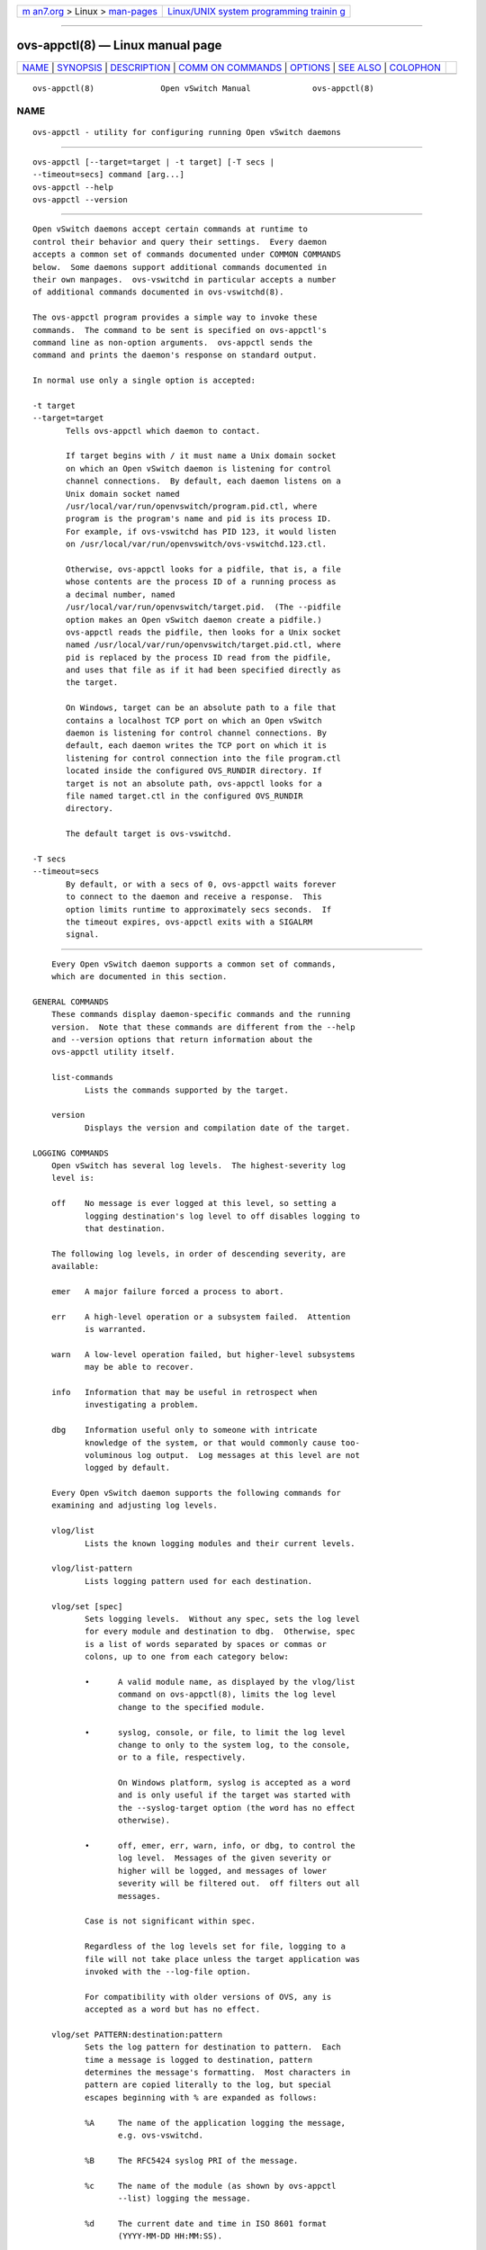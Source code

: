 .. container:: page-top

.. container:: nav-bar

   +----------------------------------+----------------------------------+
   | `m                               | `Linux/UNIX system programming   |
   | an7.org <../../../index.html>`__ | trainin                          |
   | > Linux >                        | g <http://man7.org/training/>`__ |
   | `man-pages <../index.html>`__    |                                  |
   +----------------------------------+----------------------------------+

--------------

ovs-appctl(8) — Linux manual page
=================================

+-----------------------------------+-----------------------------------+
| `NAME <#NAME>`__ \|               |                                   |
| `SYNOPSIS <#SYNOPSIS>`__ \|       |                                   |
| `DESCRIPTION <#DESCRIPTION>`__ \| |                                   |
| `COMM                             |                                   |
| ON COMMANDS <#COMMON_COMMANDS>`__ |                                   |
| \| `OPTIONS <#OPTIONS>`__ \|      |                                   |
| `SEE ALSO <#SEE_ALSO>`__ \|       |                                   |
| `COLOPHON <#COLOPHON>`__          |                                   |
+-----------------------------------+-----------------------------------+
| .. container:: man-search-box     |                                   |
+-----------------------------------+-----------------------------------+

::

   ovs-appctl(8)              Open vSwitch Manual             ovs-appctl(8)

NAME
-------------------------------------------------

::

          ovs-appctl - utility for configuring running Open vSwitch daemons


---------------------------------------------------------

::

          ovs-appctl [--target=target | -t target] [-T secs |
          --timeout=secs] command [arg...]
          ovs-appctl --help
          ovs-appctl --version


---------------------------------------------------------------

::

          Open vSwitch daemons accept certain commands at runtime to
          control their behavior and query their settings.  Every daemon
          accepts a common set of commands documented under COMMON COMMANDS
          below.  Some daemons support additional commands documented in
          their own manpages.  ovs-vswitchd in particular accepts a number
          of additional commands documented in ovs-vswitchd(8).

          The ovs-appctl program provides a simple way to invoke these
          commands.  The command to be sent is specified on ovs-appctl's
          command line as non-option arguments.  ovs-appctl sends the
          command and prints the daemon's response on standard output.

          In normal use only a single option is accepted:

          -t target
          --target=target
                 Tells ovs-appctl which daemon to contact.

                 If target begins with / it must name a Unix domain socket
                 on which an Open vSwitch daemon is listening for control
                 channel connections.  By default, each daemon listens on a
                 Unix domain socket named
                 /usr/local/var/run/openvswitch/program.pid.ctl, where
                 program is the program's name and pid is its process ID.
                 For example, if ovs-vswitchd has PID 123, it would listen
                 on /usr/local/var/run/openvswitch/ovs-vswitchd.123.ctl.

                 Otherwise, ovs-appctl looks for a pidfile, that is, a file
                 whose contents are the process ID of a running process as
                 a decimal number, named
                 /usr/local/var/run/openvswitch/target.pid.  (The --pidfile
                 option makes an Open vSwitch daemon create a pidfile.)
                 ovs-appctl reads the pidfile, then looks for a Unix socket
                 named /usr/local/var/run/openvswitch/target.pid.ctl, where
                 pid is replaced by the process ID read from the pidfile,
                 and uses that file as if it had been specified directly as
                 the target.

                 On Windows, target can be an absolute path to a file that
                 contains a localhost TCP port on which an Open vSwitch
                 daemon is listening for control channel connections. By
                 default, each daemon writes the TCP port on which it is
                 listening for control connection into the file program.ctl
                 located inside the configured OVS_RUNDIR directory. If
                 target is not an absolute path, ovs-appctl looks for a
                 file named target.ctl in the configured OVS_RUNDIR
                 directory.

                 The default target is ovs-vswitchd.

          -T secs
          --timeout=secs
                 By default, or with a secs of 0, ovs-appctl waits forever
                 to connect to the daemon and receive a response.  This
                 option limits runtime to approximately secs seconds.  If
                 the timeout expires, ovs-appctl exits with a SIGALRM
                 signal.


-----------------------------------------------------------------------

::

          Every Open vSwitch daemon supports a common set of commands,
          which are documented in this section.

      GENERAL COMMANDS
          These commands display daemon-specific commands and the running
          version.  Note that these commands are different from the --help
          and --version options that return information about the
          ovs-appctl utility itself.

          list-commands
                 Lists the commands supported by the target.

          version
                 Displays the version and compilation date of the target.

      LOGGING COMMANDS
          Open vSwitch has several log levels.  The highest-severity log
          level is:

          off    No message is ever logged at this level, so setting a
                 logging destination's log level to off disables logging to
                 that destination.

          The following log levels, in order of descending severity, are
          available:

          emer   A major failure forced a process to abort.

          err    A high-level operation or a subsystem failed.  Attention
                 is warranted.

          warn   A low-level operation failed, but higher-level subsystems
                 may be able to recover.

          info   Information that may be useful in retrospect when
                 investigating a problem.

          dbg    Information useful only to someone with intricate
                 knowledge of the system, or that would commonly cause too-
                 voluminous log output.  Log messages at this level are not
                 logged by default.

          Every Open vSwitch daemon supports the following commands for
          examining and adjusting log levels.

          vlog/list
                 Lists the known logging modules and their current levels.

          vlog/list-pattern
                 Lists logging pattern used for each destination.

          vlog/set [spec]
                 Sets logging levels.  Without any spec, sets the log level
                 for every module and destination to dbg.  Otherwise, spec
                 is a list of words separated by spaces or commas or
                 colons, up to one from each category below:

                 •      A valid module name, as displayed by the vlog/list
                        command on ovs-appctl(8), limits the log level
                        change to the specified module.

                 •      syslog, console, or file, to limit the log level
                        change to only to the system log, to the console,
                        or to a file, respectively.

                        On Windows platform, syslog is accepted as a word
                        and is only useful if the target was started with
                        the --syslog-target option (the word has no effect
                        otherwise).

                 •      off, emer, err, warn, info, or dbg, to control the
                        log level.  Messages of the given severity or
                        higher will be logged, and messages of lower
                        severity will be filtered out.  off filters out all
                        messages.

                 Case is not significant within spec.

                 Regardless of the log levels set for file, logging to a
                 file will not take place unless the target application was
                 invoked with the --log-file option.

                 For compatibility with older versions of OVS, any is
                 accepted as a word but has no effect.

          vlog/set PATTERN:destination:pattern
                 Sets the log pattern for destination to pattern.  Each
                 time a message is logged to destination, pattern
                 determines the message's formatting.  Most characters in
                 pattern are copied literally to the log, but special
                 escapes beginning with % are expanded as follows:

                 %A     The name of the application logging the message,
                        e.g. ovs-vswitchd.

                 %B     The RFC5424 syslog PRI of the message.

                 %c     The name of the module (as shown by ovs-appctl
                        --list) logging the message.

                 %d     The current date and time in ISO 8601 format
                        (YYYY-MM-DD HH:MM:SS).

                 %d{format}
                        The current date and time in the specified format,
                        which takes the same format as the template
                        argument to strftime(3).  As an extension, any #
                        characters in format will be replaced by fractional
                        seconds, e.g. use %H:%M:%S.### for the time to the
                        nearest millisecond.  Sub-second times are only
                        approximate and currently decimal places after the
                        third will always be reported as zero.

                 %D     The current UTC date and time in ISO 8601 format
                        (YYYY-MM-DD HH:MM:SS).

                 %D{format}
                        The current UTC date and time in the specified
                        format, which takes the same format as the template
                        argument to strftime(3).  Supports the same
                        extension for sub-second resolution as %d{...}.

                 %E     The hostname of the node running the application.

                 %m     The message being logged.

                 %N     A serial number for this message within this run of
                        the program, as a decimal number.  The first
                        message a program logs has serial number 1, the
                        second one has serial number 2, and so on.

                 %n     A new-line.

                 %p     The level at which the message is logged, e.g. DBG.

                 %P     The program's process ID (pid), as a decimal
                        number.

                 %r     The number of milliseconds elapsed from the start
                        of the application to the time the message was
                        logged.

                 %t     The subprogram name, that is, an identifying name
                        for the process or thread that emitted the log
                        message, such as monitor for the process used for
                        --monitor or main for the primary process or thread
                        in a program.

                 %T     The subprogram name enclosed in parentheses, e.g.
                        (monitor), or the empty string for the primary
                        process or thread in a program.

                 %%     A literal %.

                 A few options may appear between the % and the format
                 specifier character, in this order:

                 -      Left justify the escape's expansion within its
                        field width.  Right justification is the default.

                 0      Pad the field to the field width with 0s.  Padding
                        with spaces is the default.

                 width  A number specifies the minimum field width.  If the
                        escape expands to fewer characters than width then
                        it is padded to fill the field width.  (A field
                        wider than width is not truncated to fit.)

                 The default pattern for console and file output is
                 %D{%Y-%m-%dT %H:%M:%SZ}|%05N|%c|%p|%m; for syslog output,
                 %05N|%c|%p|%m.

                 Daemons written in Python (e.g. ovs-xapi-sync) do not
                 allow control over the log pattern.

          vlog/set FACILITY:facility
                 Sets the RFC5424 facility of the log message. facility can
                 be one of kern, user, mail, daemon, auth, syslog, lpr,
                 news, uucp, clock, ftp, ntp, audit, alert, clock2, local0,
                 local1, local2, local3, local4, local5, local6 or local7.

          vlog/close
                 Causes the daemon to close its log file, if it is open.
                 (Use vlog/reopen to reopen it later.)

          vlog/reopen
                 Causes the daemon to close its log file, if it is open,
                 and then reopen it.  (This is useful after rotating log
                 files, to cause a new log file to be used.)

                 This has no effect if the target application was not
                 invoked with the --log-file option.


-------------------------------------------------------

::

          -h
          --help Prints a brief help message to the console.

          -V
          --version
                 Prints version information to the console.


---------------------------------------------------------

::

          ovs-appctl can control all Open vSwitch daemons, including:
          ovs-vswitchd(8), and ovsdb-server(8).

COLOPHON
---------------------------------------------------------

::

          This page is part of the Open vSwitch (a distributed virtual
          multilayer switch) project.  Information about the project can be
          found at ⟨http://openvswitch.org/⟩.  If you have a bug report for
          this manual page, send it to bugs@openvswitch.org.  This page was
          obtained from the project's upstream Git repository
          ⟨https://github.com/openvswitch/ovs.git⟩ on 2021-08-27.  (At that
          time, the date of the most recent commit that was found in the
          repository was 2021-08-20.)  If you discover any rendering
          problems in this HTML version of the page, or you believe there
          is a better or more up-to-date source for the page, or you have
          corrections or improvements to the information in this COLOPHON
          (which is not part of the original manual page), send a mail to
          man-pages@man7.org

   Open vSwitch                     2.11.90                   ovs-appctl(8)

--------------

Pages that refer to this page:
`ovn-detrace(1) <../man1/ovn-detrace.1.html>`__, 
`ovsdb-client(1) <../man1/ovsdb-client.1.html>`__, 
`ovsdb-server(1) <../man1/ovsdb-server.1.html>`__, 
`ovsdb-tool(1) <../man1/ovsdb-tool.1.html>`__, 
`ovs-tcpundump(1) <../man1/ovs-tcpundump.1.html>`__, 
`ovn-controller(8) <../man8/ovn-controller.8.html>`__, 
`ovn-nbctl(8) <../man8/ovn-nbctl.8.html>`__, 
`ovn-northd(8) <../man8/ovn-northd.8.html>`__, 
`ovn-sbctl(8) <../man8/ovn-sbctl.8.html>`__, 
`ovn-trace(8) <../man8/ovn-trace.8.html>`__, 
`ovs-appctl(8) <../man8/ovs-appctl.8.html>`__, 
`ovs-dpctl(8) <../man8/ovs-dpctl.8.html>`__, 
`ovs-ofctl(8) <../man8/ovs-ofctl.8.html>`__, 
`ovs-tcpdump(8) <../man8/ovs-tcpdump.8.html>`__, 
`ovs-testcontroller(8) <../man8/ovs-testcontroller.8.html>`__, 
`ovs-vsctl(8) <../man8/ovs-vsctl.8.html>`__, 
`ovs-vswitchd(8) <../man8/ovs-vswitchd.8.html>`__, 
`vtep-ctl(8) <../man8/vtep-ctl.8.html>`__

--------------

--------------

.. container:: footer

   +-----------------------+-----------------------+-----------------------+
   | HTML rendering        |                       | |Cover of TLPI|       |
   | created 2021-08-27 by |                       |                       |
   | `Michael              |                       |                       |
   | Ker                   |                       |                       |
   | risk <https://man7.or |                       |                       |
   | g/mtk/index.html>`__, |                       |                       |
   | author of `The Linux  |                       |                       |
   | Programming           |                       |                       |
   | Interface <https:     |                       |                       |
   | //man7.org/tlpi/>`__, |                       |                       |
   | maintainer of the     |                       |                       |
   | `Linux man-pages      |                       |                       |
   | project <             |                       |                       |
   | https://www.kernel.or |                       |                       |
   | g/doc/man-pages/>`__. |                       |                       |
   |                       |                       |                       |
   | For details of        |                       |                       |
   | in-depth **Linux/UNIX |                       |                       |
   | system programming    |                       |                       |
   | training courses**    |                       |                       |
   | that I teach, look    |                       |                       |
   | `here <https://ma     |                       |                       |
   | n7.org/training/>`__. |                       |                       |
   |                       |                       |                       |
   | Hosting by `jambit    |                       |                       |
   | GmbH                  |                       |                       |
   | <https://www.jambit.c |                       |                       |
   | om/index_en.html>`__. |                       |                       |
   +-----------------------+-----------------------+-----------------------+

--------------

.. container:: statcounter

   |Web Analytics Made Easy - StatCounter|

.. |Cover of TLPI| image:: https://man7.org/tlpi/cover/TLPI-front-cover-vsmall.png
   :target: https://man7.org/tlpi/
.. |Web Analytics Made Easy - StatCounter| image:: https://c.statcounter.com/7422636/0/9b6714ff/1/
   :class: statcounter
   :target: https://statcounter.com/

